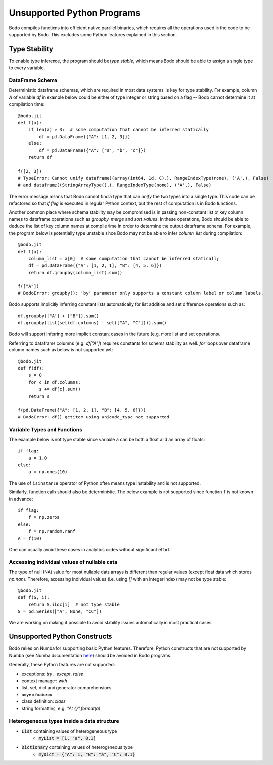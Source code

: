 .. _notsupported:

Unsupported Python Programs
===========================

Bodo compiles functions into efficient native parallel binaries, which
requires all the operations used in the code to be
supported by Bodo. This excludes some Python features explained in this
section.


.. _typestability:

Type Stability
--------------

To enable type inference, the program should be `type stable`, which means Bodo
should be able to assign a single type to every variable.


DataFrame Schema
~~~~~~~~~~~~~~~~

Deterministic dataframe schemas, which are required in most data systems, is key
for type stability. For example, column `A` of variable `df` in example below could be
either of type integer or string based on a flag -- Bodo cannot determine it at compilation time::

    @bodo.jit
    def f(a):
        if len(a) > 3:  # some computation that cannot be inferred statically
            df = pd.DataFrame({"A": [1, 2, 3]})
        else:
            df = pd.DataFrame({"A": ["a", "b", "c"]})
        return df

    f([2, 3])
    # TypeError: Cannot unify dataframe((array(int64, 1d, C),), RangeIndexType(none), ('A',), False)
    # and dataframe((StringArrayType(),), RangeIndexType(none), ('A',), False)

The error message means that Bodo cannot find a type that can `unify` the two
types into a single type.
This code can be refactored so that `if flag`
is executed in regular Python context, but the rest of computation is in Bodo functions.

Another common place where schema stability may be compromised is in passing non-constant
list of key column names to dataframe operations such as `groupby`, `merge` and `sort_values`.
In these operations, Bodo should be able to deduce the list of key column names at compile time
in order to determine the output dataframe schema. For example, the program below is potentially type unstable
since Bodo may not be able to infer `column_list` during compilation::

    @bodo.jit
    def f(a):
        column_list = a[0]  # some computation that cannot be inferred statically
        df = pd.DataFrame({"A": [1, 2, 1], "B": [4, 5, 6]})
        return df.groupby(column_list).sum()

    f(["A"])
    # BodoError: groupby(): 'by' parameter only supports a constant column label or column labels.


Bodo supports implicitly inferring constant lists automatically for list addition
and set difference operations such as::

    df.groupby(["A"] + ["B"]).sum()
    df.groupby(list(set(df.columns) - set(["A", "C"]))).sum()

Bodo will support inferring more implicit constant cases in the future
(e.g. more list and set operations).

Referring to dataframe columns (e.g. `df["A"]`) requires constants for schema stability as well.
`for` loops over dataframe column names such as below is not supported yet::


    @bodo.jit
    def f(df):
        s = 0
        for c in df.columns:
            s += df[c].sum()
        return s

    f(pd.DataFrame({"A": [1, 2, 1], "B": [4, 5, 6]}))
    # BodoError: df[] getitem using unicode_type not supported


Variable Types and Functions
~~~~~~~~~~~~~~~~~~~~~~~~~~~~

The example below is not type stable since
variable ``a`` can be both a float and an array of floats::

    if flag:
        a = 1.0
    else:
        a = np.ones(10)

The use of ``isinstance`` operator of Python often means type instability and
is not supported.

Similarly, function calls should also be deterministic. The below example is
not supported since function ``f`` is not known in advance::

    if flag:
        f = np.zeros
    else:
        f = np.random.ranf
    A = f(10)

One can usually avoid these cases in analytics codes without significant effort.


Accessing individual values of nullable data
~~~~~~~~~~~~~~~~~~~~~~~~~~~~~~~~~~~~~~~~~~~~

The type of null (NA) value for most nullable data arrays is different than
regular values (except float data which stores `np.nan`). Therefore, accessing
individual values (i.e. using `[]` with an integer index) may not be type stable::

    @bodo.jit
    def f(S, i):
        return S.iloc[i]  # not type stable
    S = pd.Series(["A", None, "CC"])

We are working on making it possible to avoid stability issues automatically
in most practical cases.


Unsupported Python Constructs
-----------------------------

Bodo relies on Numba for supporting basic Python features.
Therefore, Python constructs that are not supported by Numba
(see Numba documentation `here <http://numba.pydata.org/numba-doc/latest/reference/pysupported.html>`_)
should be avoided in Bodo programs.

Generally, these Python features are not supported:

* exceptions: `try .. except`, `raise`
* context manager: `with`
* list, set, dict and generator comprehensions
* async features
* class definition: `class`
* string formatting, e.g. `"A: {}".format(a)`


.. _heterogeneousdtype:

Heterogeneous types inside a data structure
~~~~~~~~~~~~~~~~~~~~~~~~~~~~~~~~~~~~~~~~~~~

- :code:`List` containing values of heterogeneous type
	- :code:`myList = [1, "a", 0.1]`
- :code:`Dictionary` containing values of heterogeneous type
	- :code:`myDict = {"A": 1, "B": "a", "C": 0.1}`
